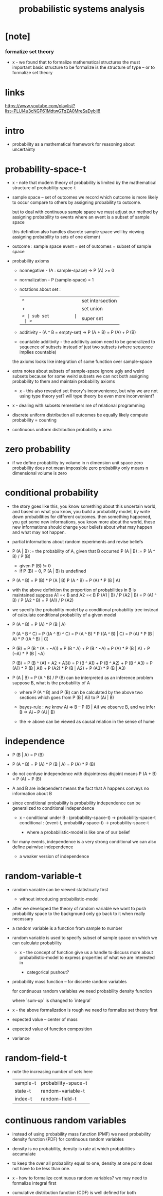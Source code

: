#+title: probabilistic systems analysis

* [note]

*** formalize set theory

    - x -
      we found that to formalize mathematical structures
      the must important basic structure to be formalize
      is the structure of type -- or to formalize set theory

* links

  https://www.youtube.com/playlist?list=PLUl4u3cNGP61MdtwGTqZA0MreSaDybji8

* intro

  - probability as a mathematical framework
    for reasoning about uncertainty

* probability-space-t

  - x -
    note that
    modern theory of probability
    is limited by the mathematical structure of probability-space-t

  - sample space -- set of outcomes
    we record which outcome is more likely to occur compare to others
    by assigning probability to outcome.

    but to deal with continuous sample space
    we must adjust our method by assigning probability to events
    where an event is a subset of sample space

    this definition also handles discrete sample space well
    by viewing assigning probability to sets of one element

  - outcome : sample space
    event = set of outcomes = subset of sample space

  - probability axioms

    - nonnegative -
      (A : sample-space) -> P (A) >= 0

    - normalization -
      P (sample-space) = 1

    - notations about set :
      | ^  | set intersection |
      | +  | set union        |
      | =< | sub set          |
      | >= | super set        |

    - additivity -
      (A ^ B = empty-set) -> P (A + B) = P (A) + P (B)

    - countable additivity -
      the additivity axiom need to be generalized to sequence of subsets
      instead of just two subsets
      (where sequence implies countable)

    the axioms looks like integration of some function over sample-space

  - extra notes about subsets of sample-space
    ignore ugly and weird subsets
    because for some weird subsets we can not both
    assigning probability to them and maintain probability axioms
    - x -
      this also revealed set theory's inconvenience,
      but why we are not using type theory yet?
      will type theory be even more inconvenient?

  - x -
    dealing with subsets remembers me of relational programming

  - discrete uniform distribution
    all outcomes be equally likely
    compute probability = counting

  - continuous uniform distribution
    probability = area

* zero probability

  - if we define probability by volume in n dimension unit space
    zero probability does not mean impossible
    zero probability only means n dimensional volume is zero

* conditional probability

  - the story goes like this,
    you know something about this uncertain world,
    and based on what you know, you build a probability model,
    by write down probabilities for different outcomes.
    then something happened, you get some new informations,
    you know more about the world,
    these new informations should change your beliefs
    about what may happen and what may not happen.

  - partial informations about random experiments and revise beliefs

  - P (A | B) := the probability of A, given that B occurred
    P (A | B) := P (A ^ B) / P (B)
    - given P (B) != 0
    - if P (B) = 0, P (A | B) is undefined

  - P (A ^ B) = P (B) * P (A | B)
    P (A ^ B) = P (A) * P (B | A)

  - with the above definition
    the proportion of probabilities in B is maintained
    suppose A1 =< B and A2 =< B
    P (A1 | B) / P (A2 | B) =
    P (A1 ^ B) / P (A2 ^ B) =
    P (A1) / P (A2)

  - we specify the probability model by a conditional probability tree
    instead of calculate conditional probability of a given model

  - P (A ^ B) = P (A) * P (B | A)

    P (A ^ B ^ C) =
    P ((A ^ B) ^ C) =
    P (A ^ B) * P ((A ^ B) | C) =
    P (A) * P (B | A) * P ((A ^ B) | C)

  - P (B) =
    P (B ^ (A + ~A)) =
    P (B ^ A) + P (B ^ ~A) =
    P (A) * P (B | A) + P (~A) * P (B | ~A)

    P (B) =
    P (B ^ (A1 + A2 + A3)) =
    P (B ^ A1) + P (B ^ A2) + P (B ^ A3) =
    P (A1) * P (B | A1) +
    P (A2) * P (B | A2) +
    P (A3) * P (B | A3)

  - P (A | B) = P (A ^ B) / P (B)
    can be interpreted as an inference problem
    suppose B, what is the probability of A

    - where P (A ^ B) and P (B) can be calculated
      by the above two sections
      which goes from P (B | Ai) to P (Ai | B)

    - bayes-rule :
      we know
      Ai => B -- P (B | Ai)
      we observe B, and we infer
      B => Ai -- P (Ai | B)

    - the => above can be viewed as
      causal relation in the sense of hume

* independence

  - P (B | A) = P (B)

  - P (A ^ B) =
    P (A) * P (B | A) =
    P (A) * P (B)

  - do not confuse independence with disjointness
    disjoint means
    P (A + B) = P (A) + P (B)

  - A and B are independent means
    the fact that A happens conveys no information about B

  - since conditional probability is probability
    independence can be generalized to conditional independence

    - x -
      conditional under B :
      (probability-space-t) -> probability-space-t
      conditional :
      (event-t, probability-space-t) -> probability-space-t

      - where a probabilistic-model is like one of our belief

  - for many events, independence is a very strong conditional
    we can also define pairwise independence
    - a weaker version of independence

* random-variable-t

  - random variable can be viewed statistically first
    - without introducing probabilistic-model

  - after we developed the theory of random variable
    we want to push probability space to the background
    only go back to it when really necessary

  - a random variable is a function from sample to number

  - random variable is used to specify subset of sample space
    on which we can calculate probability

    - x -
      the concept of function give us a handle
      to discuss more about probabilistic-model
      to express properties of what we are interested in

      - categorical pushout?

  - probability mass function -- for discrete random variables

    for continuous random variables
    we need probability density function

    where `sum-up` is changed to `integral`

  - x -
    the above formalization is rough
    we need to formalize set theory first

  - expected value -- center of mass

  - expected value of function composition

  - variance

* random-field-t

  - note the increasing number of sets here
    | sample-t | probability-space-t |
    | state-t  | random-variable-t   |
    | index-t  | random-field-t      |

* continuous random variables

  - instead of using probability mass function (PMF)
    we need probability density function (PDF)
    for continuous random variables

  - density is no probability,
    density is rate at which probabilities accumulate

  - to keep the over all probability equal to one,
    density at one point does not have to be less than one.

  - x -
    how to formalize continuous random variables?
    we may need to formalize integral first

  - cumulative distribution function (CDF)
    is well defined for both continuous and discrete random variables

  - PMF of discrete random variables
    can be viewed as impulse function (Dirac delta function)
    https://en.wikipedia.org/wiki/Dirac_delta_function

  - if a CDF is useful (such as normal distribution)
    we do not calculate it in close form
    we just tabulate it and use it

  - conditional PDF is normalized sections of PDF
    - normalized with infinitesimal as the dominator
      re-distribute over infinitesimal

* Iterated Expectations
* Bernoulli Process
* Poisson Process
* Markov Chains
* Weak Law of Large Numbers
* Central Limit Theorem
* Bayesian Statistical Inference
* Classical Statistical Inference
* Classical Inference

